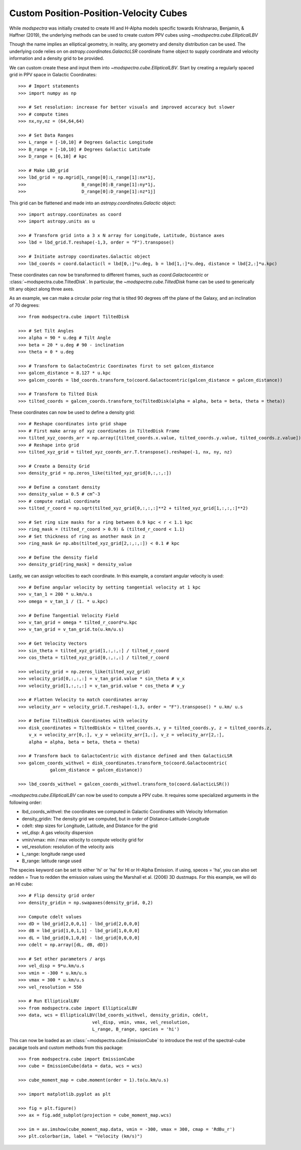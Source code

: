 Custom Position-Position-Velocity Cubes
=======================================

While `modspectra` was initially created to create HI and H-Alpha models
specific towards Krishnarao, Benjamin, & Haffner (2019), the underlying
methods can be used to create custom PPV cubes using `~modspectra.cube.EllipticalLBV`

Though the name implies an elliptical geometry, in reality, any geometry 
and density distribution can be used. The underlying code relies on on 
`astropy.coordinates.GalacticLSR` coordinate frame object to supply coordinate
and velocity information and a density grid to be provided. 

We can custom create these and input them into `~modspectra.cube.EllipticalLBV`. 
Start by creating a regularly spaced grid in PPV space in Galactic Coordinates::

    >>> # Import statements
    >>> import numpy as np

    >>> # Set resolution: increase for better visuals and improved accuracy but slower
    >>> # compute times
    >>> nx,ny,nz = (64,64,64)

    >>> # Set Data Ranges
    >>> L_range = [-10,10] # Degrees Galactic Longitude
    >>> B_range = [-10,10] # Degrees Galactic Latitude
    >>> D_range = [6,10] # kpc

    >>> # Make LBD_grid
    >>> lbd_grid = np.mgrid[L_range[0]:L_range[1]:nx*1j,
    >>>                     B_range[0]:B_range[1]:ny*1j,
    >>>                     D_range[0]:D_range[1]:nz*1j]

This grid can be flattened and made into an `astropy.coordinates.Galactic` object::

    >>> import astropy.coordinates as coord
    >>> import astropy.units as u

    >>> # Transform grid into a 3 x N array for Longitude, Latitude, Distance axes
    >>> lbd = lbd_grid.T.reshape(-1,3, order = "F").transpose()

    >>> # Initiate astropy coordinates.Galactic object
    >>> lbd_coords = coord.Galactic(l = lbd[0,:]*u.deg, b = lbd[1,:]*u.deg, distance = lbd[2,:]*u.kpc)

These coordinates can now be transformed to different frames, such as 
`coord.Galactocentric` or :class:`~modspectra.cube.TiltedDisk`. In particular, the `~modspectra.cube.TiltedDisk` frame can be used to generically tilt any object along three axes. 

As an example, we can make a circular polar ring that is tilted 90 degrees off 
the plane of the Galaxy, and an inclination of 70 degrees::

    >>> from modspectra.cube import TiltedDisk

    >>> # Set Tilt Angles
    >>> alpha = 90 * u.deg # Tilt Angle
    >>> beta = 20 * u.deg # 90 - inclination
    >>> theta = 0 * u.deg 

    >>> # Transform to GalactoCentric Coordinates first to set galcen_distance
    >>> galcen_distance = 8.127 * u.kpc
    >>> galcen_coords = lbd_coords.transform_to(coord.Galactocentric(galcen_distance = galcen_distance))

    >>> # Transform to Tilted Disk
    >>> tilted_coords = galcen_coords.transform_to(TiltedDisk(alpha = alpha, beta = beta, theta = theta))

These coordinates can now be used to define a density grid::

    >>> # Reshape coordinates into grid shape
    >>> # First make array of xyz coordinates in TiltedDisk Frame
    >>> tilted_xyz_coords_arr = np.array([tilted_coords.x.value, tilted_coords.y.value, tilted_coords.z.value])
    >>> # Reshape into grid
    >>> tilted_xyz_grid = tilted_xyz_coords_arr.T.transpose().reshape(-1, nx, ny, nz)

    >>> # Create a Density Grid
    >>> density_grid = np.zeros_like(tilted_xyz_grid[0,:,:,:])

    >>> # Define a constant density 
    >>> density_value = 0.5 # cm^-3
    >>> # compute radial coordinate
    >>> tilted_r_coord = np.sqrt(tilted_xyz_grid[0,:,:,:]**2 + tilted_xyz_grid[1,:,:,:]**2)

    >>> # Set ring size masks for a ring between 0.9 kpc < r < 1.1 kpc
    >>> ring_mask = (tilted_r_coord > 0.9) & (tilted_r_coord < 1.1)
    >>> # Set thickness of ring as another mask in z
    >>> ring_mask &= np.abs(tilted_xyz_grid[2,:,:,:]) < 0.1 # kpc

    >>> # Define the density field
    >>> density_grid[ring_mask] = density_value

Lastly, we can assign velocities to each coordinate. In this example, 
a constant angular velocity is used::

    >>> # Define angular velocity by setting tangential velocity at 1 kpc
    >>> v_tan_1 = 200 * u.km/u.s
    >>> omega = v_tan_1 / (1. * u.kpc)

    >>> # Define Tangential Velocity Field
    >>> v_tan_grid = omega * tilted_r_coord*u.kpc
    >>> v_tan_grid = v_tan_grid.to(u.km/u.s)

    >>> # Get Velocity Vectors
    >>> sin_theta = tilted_xyz_grid[1,:,:,:] / tilted_r_coord
    >>> cos_theta = tilted_xyz_grid[0,:,:,:] / tilted_r_coord

    >>> velocity_grid = np.zeros_like(tilted_xyz_grid)
    >>> velocity_grid[0,:,:,:] = v_tan_grid.value * sin_theta # v_x
    >>> velocity_grid[1,:,:,:] = v_tan_grid.value * cos_theta # v_y

    >>> # Flatten Velocity to match coordinates array
    >>> velocity_arr = velocity_grid.T.reshape(-1,3, order = "F").transpose() * u.km/ u.s

    >>> # Define TiltedDisk Coordinates with velocity
    >>> disk_coordinates = TiltedDisk(x = tilted_coords.x, y = tilted_coords.y, z = tilted_coords.z, 
        v_x = velocity_arr[0,:], v_y = velocity_arr[1,:], v_z = velocity_arr[2,:], 
        alpha = alpha, beta = beta, theta = theta)

    >>> # Transform back to GalactoCentric with distance defined and then GalacticLSR
    >>> galcen_coords_withvel = disk_coordinates.transform_to(coord.Galactocentric(
                galcen_distance = galcen_distance))

    >>> lbd_coords_withvel = galcen_coords_withvel.transform_to(coord.GalacticLSR())


`~modspectra.cube.EllipticalLBV` can now be used to compute a PPV cube. It requires some
specialized arguments in the following order:

* lbd_coords_withvel: the coordinates we computed in Galactic Coordinates with Velocity Information
* density_gridin: The density grid we computed, but in order of Distance-Latitude-Longitude
* cdelt: step sizes for Longitude, Latitude, and Distance for the grid
* vel_disp: A gas velocity dispersion
* vmin/vmax: min / max velocity to compute velocity grid for
* vel_resolution: resolution of the velocity axis
* L_range: longitude range used
* B_range: latitude range used

The species keyword can be set to either 'hi' or 'ha' for HI or H-Alpha Emission. 
if using, speces = 'ha', you can also set redden = True to redden the emission values
using the Marshall et al. (2006) 3D dustmaps. For this example, we will do an HI cube::

    >>> # Flip density grid order
    >>> density_gridin = np.swapaxes(density_grid, 0,2)

    >>> Compute cdelt values
    >>> dD = lbd_grid[2,0,0,1] - lbd_grid[2,0,0,0]
    >>> dB = lbd_grid[1,0,1,1] - lbd_grid[1,0,0,0]
    >>> dL = lbd_grid[0,1,0,0] - lbd_grid[0,0,0,0]
    >>> cdelt = np.array([dL, dB, dD])

    >>> # Set other parameters / args
    >>> vel_disp = 9*u.km/u.s
    >>> vmin = -300 * u.km/u.s
    >>> vmax = 300 * u.km/u.s
    >>> vel_resolution = 550

    >>> # Run EllipticalLBV
    >>> from modspectra.cube import EllipticalLBV
    >>> data, wcs = EllipticalLBV(lbd_coords_withvel, density_gridin, cdelt, 
                                vel_disp, vmin, vmax, vel_resolution, 
                                L_range, B_range, species = 'hi')

This can now be loaded as an :class:`~modspectra.cube.EmissionCube` to introduce the 
rest of the spectral-cube pacakge tools and custom methods from this package::

    >>> from modspectra.cube import EmissionCube
    >>> cube = EmissionCube(data = data, wcs = wcs)

    >>> cube_moment_map = cube.moment(order = 1).to(u.km/u.s)

    >>> import matplotlib.pyplot as plt

    >>> fig = plt.figure()
    >>> ax = fig.add_subplot(projection = cube_moment_map.wcs)

    >>> im = ax.imshow(cube_moment_map.data, vmin = -300, vmax = 300, cmap = 'RdBu_r')
    >>> plt.colorbar(im, label = "Velocity (km/s)")

.. image:: images/test_ring.png
   :width: 600



















